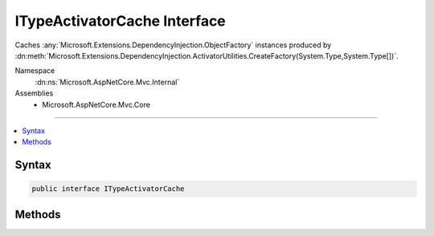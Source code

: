 

ITypeActivatorCache Interface
=============================






Caches :any:`Microsoft.Extensions.DependencyInjection.ObjectFactory` instances produced by 
:dn:meth:`Microsoft.Extensions.DependencyInjection.ActivatorUtilities.CreateFactory(System.Type,System.Type[])`\.


Namespace
    :dn:ns:`Microsoft.AspNetCore.Mvc.Internal`
Assemblies
    * Microsoft.AspNetCore.Mvc.Core

----

.. contents::
   :local:









Syntax
------

.. code-block:: csharp

    public interface ITypeActivatorCache








.. dn:interface:: Microsoft.AspNetCore.Mvc.Internal.ITypeActivatorCache
    :hidden:

.. dn:interface:: Microsoft.AspNetCore.Mvc.Internal.ITypeActivatorCache

Methods
-------

.. dn:interface:: Microsoft.AspNetCore.Mvc.Internal.ITypeActivatorCache
    :noindex:
    :hidden:

    
    .. dn:method:: Microsoft.AspNetCore.Mvc.Internal.ITypeActivatorCache.CreateInstance<TInstance>(System.IServiceProvider, System.Type)
    
        
    
        
        Creates an instance of <em>TInstance</em>.
    
        
    
        
        :param serviceProvider: The :any:`System.IServiceProvider` used to resolve dependencies for
            <em>optionType</em>.
        
        :type serviceProvider: System.IServiceProvider
    
        
        :param optionType: The :any:`System.Type` of the <em>TInstance</em> to create.
        
        :type optionType: System.Type
        :rtype: TInstance
    
        
        .. code-block:: csharp
    
            TInstance CreateInstance<TInstance>(IServiceProvider serviceProvider, Type optionType)
    

